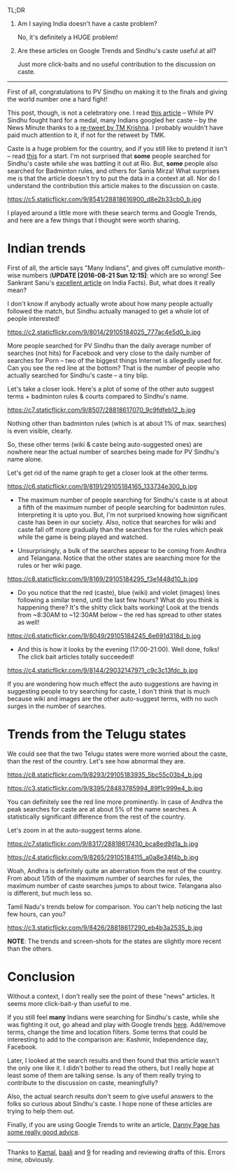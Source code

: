 #+BEGIN_COMMENT
.. title: Google Trends, Clickbaits, and PV Sindhu
.. slug: google-trends-clickbaits-and-pv-sindhu
.. date: 2016-08-20 22:59:13 UTC+05:30
.. tags: blag, data, statistics, india, internet, news
.. category:
.. link:
.. description:
.. type: text
#+END_COMMENT


TL;DR

1. Am I saying India doesn't have a caste problem?

   No, it's definitely a HUGE problem!

2. Are these articles on Google Trends and Sindhu's caste useful at all?

   Just more click-baits and no useful contribution to the discussion on caste.

-----

First of all, congratulations to PV Sindhu on making it to the finals and
giving the world number one a hard fight!

This post, though, is not a celebratory one.  I read [[http://www.thenewsminute.com/article/while-pv-sindhu-fought-hard-medal-many-indians-googled-her-caste-48545][this article]] -- While PV
Sindhu fought hard for a medal, many Indians googled her caste -- by the News
Minute thanks to a [[https://twitter.com/tmkrishna/status/766844023810117632][re-tweet by TM Krishna]].  I probably wouldn't have paid much
attention to it, if not for the retweet by TMK.

Caste is a huge problem for the country, and if you still like to pretend it
isn't -- read [[http://www.firstpost.com/india/from-gujarat-to-gurugram-atrocities-on-dalits-rise-even-as-their-protests-continue-2960548.html][this]] for a start.  I'm not surprised that *some* people searched
for Sindhu's caste while she was battling it out at Rio.  But, *some* people
also searched for Badminton rules, and others for Sania Mirza!  What surprises
me is that the article doesn't try to put the data in a context at all.  Nor do
I understand the contribution this article makes to the discussion on caste.

https://c5.staticflickr.com/9/8541/28818616900_d8e2b33cb0_b.jpg

I played around a little more with these search terms and Google Trends, and
here are a few things that I thought were worth sharing.

* Indian trends

First of all, the article says "Many Indians", and gives off cumulative
month-wise numbers (*UPDATE [2016-08-21 Sun 12:15]*: which are so wrong! See
Sankrant Sanu's [[http://indiafacts.org/lie-graphs-newsminute/][excellent article]] on India Facts).  But, what does it really
mean?

I don't know if anybody actually wrote about how many people actually followed
the match, but Sindhu actually managed to get a whole lot of people interested!

https://c2.staticflickr.com/9/8014/29105184025_777ac4e5d0_b.jpg

More people searched for PV Sindhu than the daily average number of searches
(not hits) for Facebook and very close to the daily number of searches for Porn
-- two of the biggest things Internet is allegedly used for.  Can you see the
red line at the bottom?  That is the number of people who actually searched for
Sindhu's caste -- a tiny blip.

Let's take a closer look.  Here's a plot of some of the other auto suggest
terms + badminton rules & courts compared to Sindhu's name.

https://c7.staticflickr.com/9/8507/28818617070_9c9fdfeb12_b.jpg

Nothing other than badminton rules (which is at about 1% of max. searches) is
even visible, clearly.

So, these other terms (wiki & caste being auto-suggested ones) are nowhere near
the actual number of searches being made for PV Sindhu's name alone.

Let's get rid of the name graph to get a closer look at the other terms.

https://c6.staticflickr.com/9/8191/29105184165_133734e300_b.jpg

- The maximum number of people searching for Sindhu's caste is at about a fifth
  of the maximum number of people searching for badminton rules.  Interpreting
  it is upto you.  But, I'm not surprised knowing how significant caste has
  been in our society.  Also, notice that searches for wiki and caste fall off
  more gradually than the searches for the rules which peak while the game is
  being played and watched.

- Unsurprisingly, a bulk of the searches appear to be coming from Andhra and
  Telangana. Notice that the other states are searching more for the rules or
  her wiki page.

https://c8.staticflickr.com/9/8169/29105184295_f3e1448d10_b.jpg

- Do you notice that the red (caste), blue (wiki) and violet (images) lines
  following a similar trend, until the last few hours?  What do you think is
  happening there? It's the shitty click baits working!  Look at the trends from
  ~8:30AM to ~12:30AM below -- the red has spread to other states as well!

https://c6.staticflickr.com/9/8049/29105184245_6e691d318d_b.jpg

- And this is how it looks by the evening (17:00-21:00).  Well done, folks!
  The click bait articles totally succeeded!

https://c4.staticflickr.com/9/8144/29032147971_c9c3c13fdc_b.jpg

If you are wondering how much effect the auto suggestions are having in
suggesting people to try searching for caste, I don't think that is much
because wiki and images are the other auto-suggest terms, with no such surges
in the number of searches.

* Trends from the Telugu states

We could see that the two Telugu states were more worried about the caste, than
the rest of the country.  Let's see how abnormal they are.

https://c8.staticflickr.com/9/8293/29105183935_5bc55c03b4_b.jpg

https://c3.staticflickr.com/9/8395/28483785994_89f1c999e4_b.jpg

You can definitely see the red line more prominently.  In case of Andhra the
peak searches for caste are at about 5% of the name searches.  A statistically
significant difference from the rest of the country.

Let's zoom in at the auto-suggest terms alone.

https://c7.staticflickr.com/9/8317/28818617430_bca8ed9d1a_b.jpg

https://c4.staticflickr.com/9/8265/29105184115_a0a8e34f4b_b.jpg

Woah, Andhra is definitely quite an aberration from the rest of the country.
From about 1/5th of the maximum number of searches for rules, the maximum
number of caste searches jumps to about twice.  Telangana also is different,
but much less so.

Tamil Nadu's trends below for comparison.  You can't help noticing the last few
hours, can you?

https://c3.staticflickr.com/9/8426/28818617290_eb4b3a2535_b.jpg

*NOTE*: The trends and screen-shots for the states are slightly more recent
than the others.

* Conclusion

Without a context, I don't really see the point of these "news" articles.  It
seems more click-bait-y than useful to me.

If you still feel *many* Indians were searching for Sindhu's caste, while she
was fighting it out, go ahead and play with Google trends [[https://www.google.com/trends/explore?date=now%25207-d&geo=IN&q=pv%2520sindhu,pv%2520sindhu%2520caste,porn,movies][here]].  Add/remove
terms, change the time and location filters.  Some terms that could be
interesting to add to the comparison are: Kashmir, Independence day, Facebook.

Later, I looked at the search results and then found that this article wasn't
the only one like it.  I didn't bother to read the others, but I really hope at
least some of them are talking sense.  Is any of them really trying to
contribute to the discussion on caste, meaningfully?

Also, the actual search results don't seem to give useful answers to the folks
so curious about Sindhu's caste.  I hope none of these articles are trying to
help them out.

Finally, if you are using Google Trends to write an article, [[https://medium.com/@dannypage/stop-using-google-trends-a5014dd32588#.js332qw0h][Danny Page has
some really good advice]].

-----

Thanks to [[https://twitter.com/kamalx][Kamal]], [[https://twitter.com/baali_][baali]] and [[https://twitter.com/cloud9trt][9]] for reading and reviewing drafts of this.  Errors
mine, obviously.
